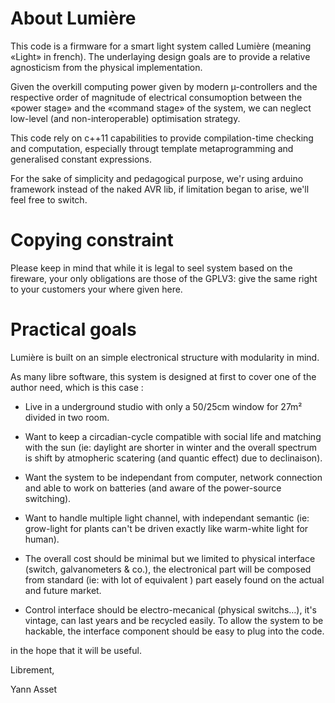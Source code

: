 * About Lumière

This code is a firmware for a smart light system called Lumière
(meaning «Light» in french). The underlaying design goals are to
provide a relative agnosticism from the physical implementation.

Given the overkill computing power given by modern µ-controllers and
the respective order of magnitude of electrical consumoption between
the «power stage» and the «command stage» of the system, we can
neglect low-level (and non-interoperable) optimisation strategy.

This code rely on c++11 capabilities to provide compilation-time
checking and computation, especially througt template metaprogramming
and generalised constant expressions.

For the sake of simplicity and pedagogical purpose, we'r using arduino
framework instead of the naked AVR lib, if limitation began to arise,
we'll feel free to switch. 

* Copying constraint

Please keep in mind that while it is legal to seel system based on the
fireware, your only obligations are those of the GPLV3: give the same
right to your customers your where given here.

* Practical goals

Lumière is built on an simple electronical structure with modularity
in mind.

As many libre software, this system is designed at first to cover one
of the author need, which is this case :

 - Live in a underground studio with only a 50/25cm window for 27m²
   divided in two room.

 - Want to keep a circadian-cycle compatible with social life and
   matching with the sun (ie: daylight are shorter in winter and the
   overall spectrum is shift by atmopheric scatering (and quantic
   effect) due to declinaison).

 - Want the system to be independant from computer, network connection
   and able to work on batteries (and aware of the power-source
   switching).

 - Want to handle multiple light channel, with independant semantic
   (ie: grow-light for plants can't be driven exactly like warm-white
   light for human).

 - The overall cost should be minimal but we limited to physical
   interface (switch, galvanometers & co.), the electronical part will
   be composed from standard (ie: with lot of equivalent ) part easely
   found on the actual and future market.

 - Control interface should be electro-mecanical (physical switchs…),
   it's vintage, can last years and be recycled easily. To allow the
   system to be hackable, the interface component should be easy to
   plug into the code.

in the hope that it will be useful.


Librement, 

    Yann Asset
